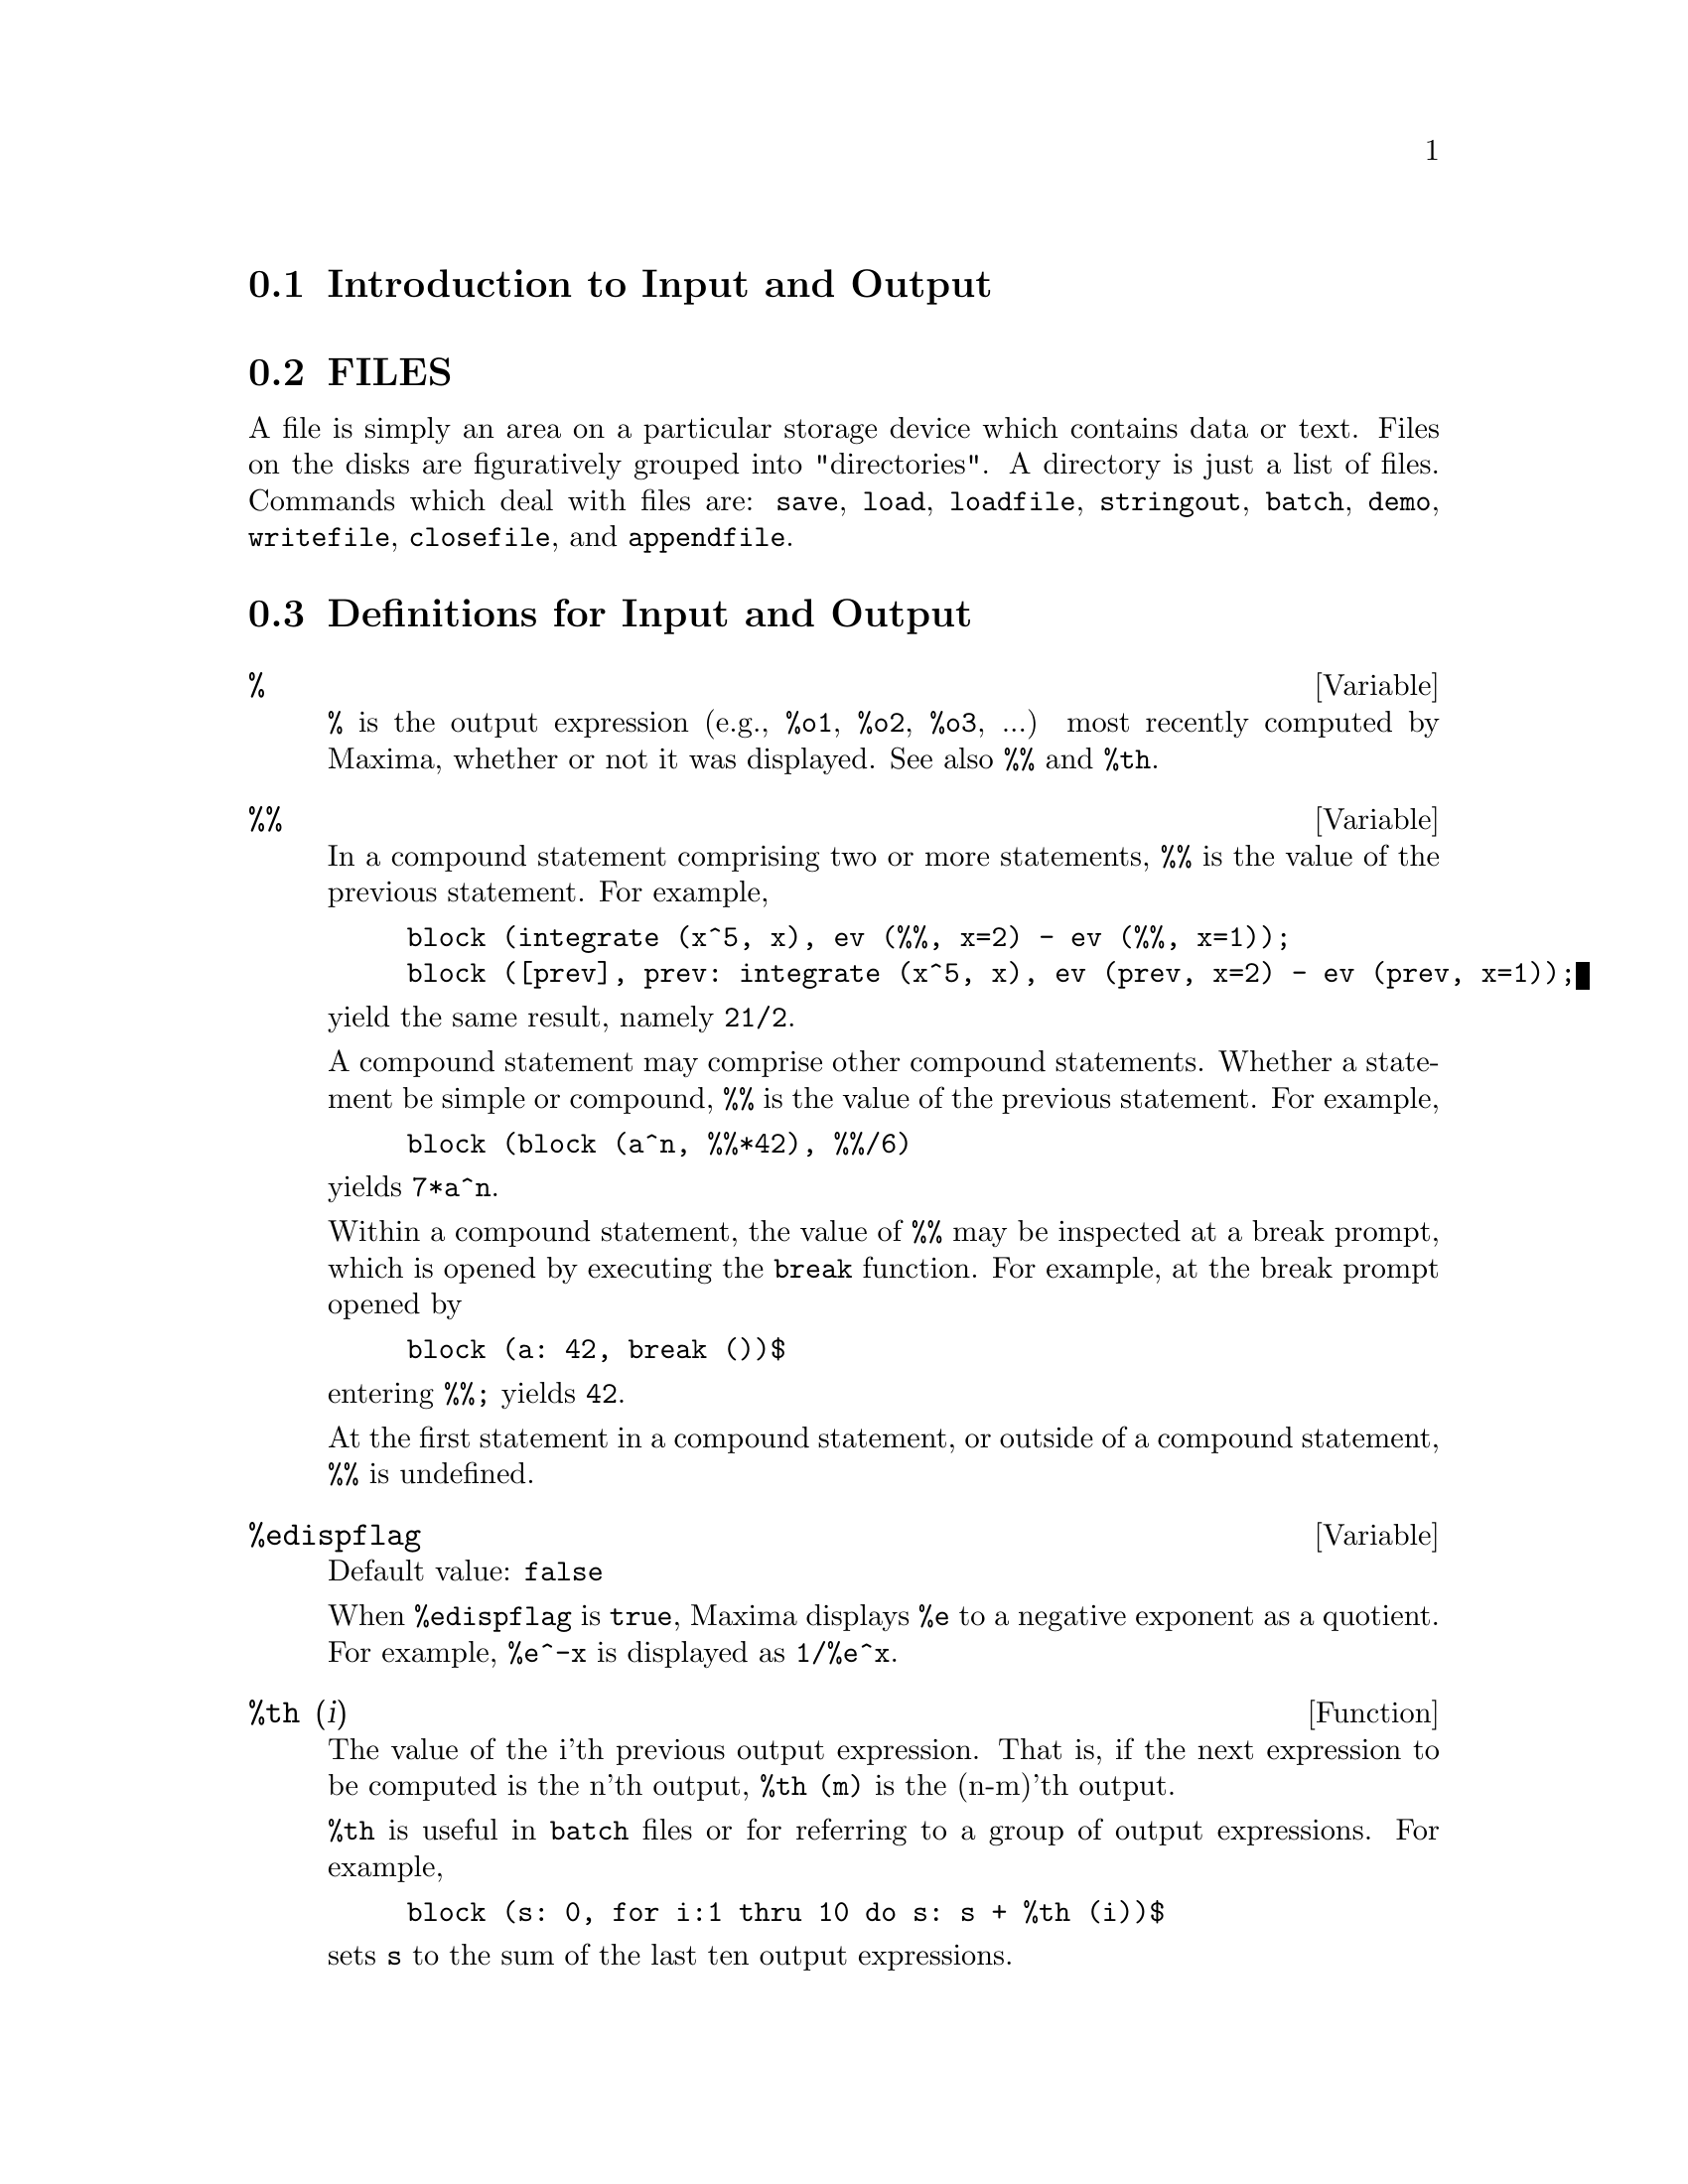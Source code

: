 @menu
* Introduction to Input and Output::  
* FILES::                       
* Definitions for Input and Output::  
@end menu

@node Introduction to Input and Output, FILES, Input and Output, Input and Output
@section Introduction to Input and Output

@node FILES, Definitions for Input and Output, Introduction to Input and Output, Input and Output
@section FILES
A file is simply an area on a particular storage device which contains data or text.
Files on the disks are figuratively grouped into "directories".
A directory is just a list of files.
Commands which deal with files are:
@code{save},
@code{load},
@code{loadfile},
@code{stringout},
@code{batch},
@code{demo},
@code{writefile},
@code{closefile},
and
@code{appendfile}.

@node Definitions for Input and Output,  , FILES, Input and Output
@section Definitions for Input and Output

@defvar %
@code{%} is the output expression (e.g., @code{%o1}, @code{%o2}, @code{%o3}, ...)
most recently computed by Maxima,
whether or not it was displayed.
See also @code{%%} and @code{%th}.

@end defvar

@defvar %%
In a compound statement comprising two or more statements,
@code{%%} is the value of the previous statement.
For example,

@example
block (integrate (x^5, x), ev (%%, x=2) - ev (%%, x=1));
block ([prev], prev: integrate (x^5, x), ev (prev, x=2) - ev (prev, x=1));
@end example

yield the same result, namely @code{21/2}.

A compound statement may comprise other compound statements.
Whether a statement be simple or compound, 
@code{%%} is the value of the previous statement.
For example,

@example
block (block (a^n, %%*42), %%/6)
@end example

yields @code{7*a^n}.

Within a compound statement, the value of @code{%%} may be inspected at a break prompt,
which is opened by executing the @code{break} function.
For example, at the break prompt opened by

@example
block (a: 42, break ())$
@end example

entering @code{%%;} yields @code{42}.

At the first statement in a compound statement,
or outside of a compound statement,
@code{%%} is undefined.

@end defvar

@defvar %edispflag
Default value: @code{false}

When @code{%edispflag} is @code{true},
Maxima displays @code{%e} to a negative exponent as a quotient.
For example, @code{%e^-x} is displayed as @code{1/%e^x}.

@end defvar

@defun %th (i)
The value of the i'th previous output expression.
That is, if the next expression to be computed is the n'th output,
@code{%th (m)} is the (n-m)'th output.

@code{%th} is useful in @code{batch} files or for referring to a group of output expressions.
For example,

@example
block (s: 0, for i:1 thru 10 do s: s + %th (i))$
@end example

sets @code{s} to the sum of the last ten output expressions.

@end defun

@deffn {special symbol} "?"
As prefix to a function or variable name, @code{?} signifies that the
name is a Lisp name, not a Maxima name.
For example, @code{?round} is a Lisp function.

The notation @code{? word} (a question mark followed a word, separated by whitespace)
is equivalent to @code{describe ("word")}.

@end deffn

@defvar absboxchar
Default value: @code{!}

@code{absboxchar} is the character used to draw absolute value
signs around expressions which are more than one line tall.

@end defvar


@defun appendfile (filename)
Appends a console transcript to @code{filename}.
@code{appendfile} is the same as @code{writefile}, 
except that the transcript file, if it exists, is always appended.

@code{closefile} closes the transcript file opened by @code{appendfile} or @code{writefile}.

@end defun

@defun batch (filename)
Reads Maxima expressions from @code{filename} and evaluates them.
@code{batch} has no return value.

@code{filename} comprises a sequence of Maxima expressions,
each terminated with @code{;} or @code{$}.
Spaces, tabs, and newlines in the file are ignored.
A suitable input file may be created by a text editor or by the @code{stringout} function.

@code{batch} reads each input expression from @code{filename},
displays the input to the console, 
computes the corresponding output expression,
and displays the output expression.
Input labels are assigned to the input expressions
and output labels are assigned to the output expressions.
@code{batch} evaluates every input expression in the file
unless there is an error.
If user input is requested (by @code{asksign} or @code{askinteger}, for example)
@code{batch} will pause to collect the requisite input and then continue.

@c CTRL-C BREAKS batch IN CMUCL, BUT CLISP (ALTHO IT SHOWS "User break") KEEPS GOING !!!
@c DON'T KNOW ABOUT GCL !!!
It may be possible to halt @code{batch} by typing @code{control-C} at the console.
The effect of @code{control-C} depends on the underlying Lisp implementation.

@code{batch} has several uses,
such as to provide a reservoir for working command lines,
to give error-free demonstrations,
or to help organize one's thinking in solving complex problems.

See also @code{load}, @code{batchload}, and @code{demo}.

@end defun

@defun batchload (filename)
Reads Maxima expressions from @code{filename} and evaluates them,
without displaying the input or output expressions
and without assigning labels to output expressions.
Printed output (such as produced by @code{print} or @code{describe})
is displayed, however.

@code{batchload} returns the path of @code{filename}, as a string.

See also @code{batch} and @code{load}.
@c batchload APPEARS TO HAVE THE SAME EFFECT AS load. WHY NOT GET RID OF batchload ???

@end defun

@defun closefile ()
Closes the transcript file opened by @code{writefile} or @code{appendfile}.

@end defun

@c NEEDS CLARIFICATION !!!
@defun collapse (expression)
"collapses" its argument by causing all of its
common (i.e. equal) subexpressions to share (i.e. use the same cells),
thereby saving space.  (@code{collapse} is a subroutine used by the @code{optimize}
command.)  Thus, calling @code{collapse} may be useful
after loading in a @code{save} file.  You can collapse several expressions
together by using @code{collapse([expr1,...,exprN])}.  Similarly, you can
collapse the elements of the array @code{A} by doing
@code{collapse(listarray('A))}.

@end defun

@defun concat (arg1, arg2, ...)
Concatenates its arguments.
The arguments must be atoms, or evaluate to atoms.
The return value is a symbol if the first argument is a symbol
and a string otherwise.

@code{concat} evaluates its arguments.
The single quote @code{'} prevents evaluation.

@example
(%i1) y: 7$
(%i2) z: 88$
(%i3) concat (y, z/2);
(%o3)                          744
(%i4) concat ('y, z/2);
(%o4)                          y44
@end example

A symbol constructed by @code{concat} may
be assigned a value and appear in expressions.
The @code{::} (double colon) assignment operator evaluates its left-hand side.

@example
(%i5) a: concat ('y, z/2);
(%o5)                          y44
(%i6) a:: 123;
(%o6)                          123
(%i7) y44;
(%o7)                          123
(%i8) b^a;
                               y44
(%o8)                         b
(%i9) %, numer;
                               123
(%o9)                         b
@end example

Note that although @code{concat (1, 2)} looks like a number, it is a string.

@example
(%i10) concat (1, 2) + 3;
(%o10)                       12 + 3
@end example

@end defun

@defun sconcat (arg1, arg2, ...)

Concatenates its arguments into a string.
Unlike @code{concat}, the arguments do @i{not} need to be atoms.

The result is a Lisp string.

@example
(%i1) sconcat ("xx[", 3, "]:", expand ((x+y)^3));
(%o1)               xx[3]:y^3+3*x*y^2+3*x^2*y+x^3
@end example

@end defun

@c DOES THIS VARIABLE STILL HAVE ANY EFFECT ???
@defvar cursordisp
Default value: @code{true}

When @code{cursordisp} is @code{true}, expressions are drawn by
the displayer in logical sequence.  This only works with a console
which can do cursor movement.  If @code{false}, expressions are
printed line by line.

@code{cursordisp} is always @code{false} when a @code{writefile} is in
effect.

@end defvar

@defun disp (expr1,expr2, ...)
is like @code{display} but only the value of the
arguments are displayed rather than equations.  This is useful for
complicated arguments which don't have names or where only the value
of the argument is of interest and not the name.

@end defun

@c HMM, THIS NEXT ITEM IS DEFINED IN A SHARE FILE (itensor.lisp); 
@c DOES ITS DESCRIPTION WANT TO BE ELSEWHERE ???
@defun dispcon (tensor1,tensor2,...)
Displays the contraction properties of
the tensori as were given to @code{defcon}.  @code{dispcon(all)} displays all the
contraction properties which were defined.

@end defun

@defun display (expr1, expr2, ...)
Displays equations whose left side is
expri unevaluated, and whose right side is the value of the expression
centered on the line.  This function is useful in blocks and @code{for}
statements in order to have intermediate results displayed.  The
arguments to @code{display} are usually atoms, subscripted variables, or
function calls.  See also @code{disp}.

@example
(%i1) display(B[1,2]);
                                      2
                         B     = X - X
                          1, 2
(%o1)                            done
@end example

@end defun

@defvar display2d
Default value: @code{true}

When @code{display2d} is @code{false},
the console display is a string (1-dimensional) form rather than a display
(2-dimensional) form.

@end defvar

@defvar display_format_internal
Default value: @code{false}

When @code{display_format_internal} is @code{true},
expressions are displayed without being transformed in ways that
hide the internal mathematical representation.  The display then
corresponds to what @code{inpart} returns rather than @code{part}.

Examples:

@example
User     part       inpart
a-b;      A - B     A + (- 1) B
           A            - 1
a/b;       -         A B
           B
                       1/2
sqrt(x);   sqrt(X)    X
          4 X        4
X*4/3;    ---        - X
           3         3
@end example

@end defvar

@c IS THIS FUNCTION STILL USEFUL ???
@defun dispterms (expr)
Displays its argument in parts one below the other.
That is, first the operator of 'expr' is displayed, then each term in
a sum, or factor in a product, or part of a more general expression is
displayed separately.  This is useful if expr is too large to be
otherwise displayed.  For example if @code{P1}, @code{P2}, ...  are very large
expressions then the display program may run out of storage space in
trying to display @code{P1+P2+...}  all at once.  However,
@code{dispterms(P1+P2+...)} will display @code{P1}, then below it @code{P2}, etc.  When not
using @code{dispterms}, if an exponential expression is too wide to be
displayed as @code{A**B} it will appear as @code{expt(A,B)} (or as @code{ncexpt(A,B)} in
the case of @code{A^^B}).

@end defun

@defvar error_size
Default value: 20 for a display terminal, 10 for others.

@code{error_size} controls the size of error messages.  For example, let
@code{U:(C^D^E+B+A)/(cos(X-1)+1)}.  @code{U} has an error size of 24.  So if
@code{error_size} has value < 24 then 

@example
(%i1) error("The function", foo,"doesn't like", U,"as input.");
prints as:
The function foo doesn't like errexp1 as input.
@end example
If @code{error_size}>24 then as:
@example
                                 E
                                D
                               C   + B + A
The function foo doesn't like -------------- as input.
                              cos(X - 1) + 1
@end example

Expressions larger than @code{error_size} are replaced by symbols, and the
symbols are set to the expressions.  The symbols are taken from the
user-settable list

@example
error_syms:[errexp1,errexp2,errexp3]
@end example
The default value of this switch might change depending on user
experience.

@end defvar

@defvar error_syms
 default: [@code{errexp1}, @code{errexp2}, @code{errexp3}] - In error messages,
expressions larger than @code{error_size} are replaced by symbols, and the
symbols are set to the expressions.  The symbols are taken from the
list @code{error_syms}, and are initially @code{errexp1}, @code{errexp2}, @code{errexp3}, etc.
After an error message is printed, e.g. "The function foo doesn't
like errexp1 as input.", the user can type @code{errexp1} to see the
expression.  @code{error_syms} may be set by the user to a different set
of symbols, if desired.

@end defvar

@defun expt (A,B)
If an exponential expression is too wide to be displayed
as @code{A^B} it will appear as @code{expt(A,B)} (or as @code{ncexpt(A,B)} in the case of
@code{A^^B}).

@end defun

@defvar exptdispflag
Default value: @code{true}

When @code{exptdispflag} is @code{true}, Maxima displays expressions
with negative exponents using quotients, e.g., @code{X**(-1)} as @code{1/X}.

@end defvar

@c THIS FUNCTION DOES EXIST BUT IT TAKES NO MORE THAN 2 ARGUMENTS !!!
@c ALSO THE DESCRIPTION SHOULD BE CLARIFIED, PERHAPS WITH EXAMPLES !!!
@defun filename_merge ("filename1","filename2",...)
; merges together
filenames.  What this means is that it returns "filename1" except
that missing components come from the corresponding components of
"filename2", and if they are missing there, then from "filename3".

@end defun

@defun file_search (filename)
@defunx file_search (filename, pathlist)

@code{file_search} searches for the file @code{filename} and returns the path to the file
(as a string) if it can be found; otherwise @code{file_search} returns @code{false}.
@code{file_search (filename)} searches in the default search directories,
which are specified by the @code{file_search_maxima}, @code{file_search_lisp}, and @code{file_search_demo} variables.

@code{file_search} first checks if the actual name passed exists,
before attempting to match it to ``wildcard'' file search patterns.
See @code{file_search_maxima} concerning file search patterns.

The argument @code{filename} can be a path and file name,
or just a file name, or, if a file search directory includes a file search pattern,
just the base of the file name (without an extension).
For example,

@example
file_search ("/home/wfs/special/zeta.mac");
file_search ("zeta.mac");
file_search ("zeta");
@end example

will all find the same file, assuming the file exists and @code{/home/wfs/special/###.mac}
is in @code{file_search_maxima}.

@code{file_search (filename, pathlist)} searches only in the directories
specified by @code{pathlist},
which is a list of strings.
The argument @code{pathlist} supersedes the default search directories,
so if the path list is given, @code{file_search} searches only the ones specified,
and not any of the default search directories.
Even if there is only one directory in @code{pathlist}, it must still be given as a one-element list.

The user may modify the default search directories. See @code{file_search_maxima}.

@code{file_search} is invoked by @code{load} with @code{file_search_maxima} and @code{file_search_lisp}
as the search directories.

@end defun

@defvar file_search_maxima
@defvarx file_search_lisp
@defvarx file_search_demo
These variables specify lists of directories to be searched
by @code{load}, @code{demo}, and some other Maxima functions.
The default values of these variables
name various directories in the Maxima installation.

The user can modify these variables,
either to replace the default values or to append additional directories.
For example,

@example
file_search_maxima: ["/usr/local/foo/###.mac",
    "/usr/local/bar/###.mac"]$
@end example

replaces the default value of @code{file_search_maxima},
while

@example
file_search_maxima: append (file_search_maxima,
    ["/usr/local/foo/###.mac", "/usr/local/bar/###.mac"])$
@end example

appends two additional directories.
It may be convenient to put such an expression in the file @code{maxima-init.mac}
so that the file search path is assigned automatically when Maxima starts.

Multiple filename extensions and multiple paths can be specified by
special ``wildcard'' constructions.
The string @code{###} expands into the sought-after name,
while a comma-separated list enclosed in curly braces @code{@{foo,bar,baz@}} expands
into multiple strings.
For example, supposing the sought-after name is @code{neumann},

@example
"/home/@{wfs,gcj@}/###.@{lisp,mac@}"
@end example

expands into @code{/home/wfs/neumann.lisp}, @code{/home/gcj/neumann.lisp}, @code{/home/wfs/neumann.mac}, and @code{/home/gcj/neumann.mac}.

@end defvar

@defun file_type (filename)
Returns a guess about the content of @code{filename},
based on the filename extension.
@code{filename} need not refer to an actual file;
no attempt is made to open the file and inspect the content.

The return value is a symbol, either @code{object}, @code{lisp}, or @code{maxima}.
If the extension starts with @code{m} or @code{d}, @code{file_type} returns @code{maxima}.
If the extension starts with @code{l}, @code{file_type} returns @code{lisp}.
If none of the above, @code{file_type} returns @code{object}.

@end defun

@defun grind (expr)
@defunx grind
The function @code{grind} prints @code{expr}
to the console in a form suitable for input to Maxima.
@code{grind} always returns @code{done}.

See also @code{string}, which returns a string instead of printing its output.
@code{grind} attempts to print the expression in a manner which makes it
slightly easier to read than the output of @code{string}.

When the variable @code{grind} is @code{true},
the output of @code{string} and @code{stringout} has the same format as that of @code{grind};
otherwise no attempt is made to specially format the output of those functions.
The default value of the variable @code{grind} is @code{false}.

@code{grind} can also be specified as an argument of @code{playback}.
When @code{grind} is present,
@code{playback} prints input expressions in the same format as the @code{grind} function.
Otherwise, no attempt is made to specially format input expressions.

@end defun

@defvar ibase
Default value: 10

Integers entered into Maxima are interpreted
with respect to the base @code{ibase}.
@code{ibase} may be assigned any integer between 2 and 35 (decimal), inclusive.

See also @code{obase}.

@end defvar

@defvar inchar
Default value: @code{%i}

@code{inchar} is the prefix of the labels of expressions entered by the user.
Maxima automatically constructs a label for each input expression
by concatenating @code{inchar} and @code{linenum}.
@code{inchar} may be assigned any string or symbol, not necessarily a single character.

@example
(%i1) inchar: "input";
(%o1)                                input
(input1) expand ((a+b)^3);
                            3        2      2      3
(%o1)                      b  + 3 a b  + 3 a  b + a
(input2)
@end example

See also @code{labels}.

@end defvar

@defun ldisp (expr_1, expr_2, expr_3, ...)
Displays expressions @code{expr_1}, @code{expr_2}, @code{expr_3}, ... to the console
as printed output.
@code{ldisp} assigns an intermediate expression label to each argument
and returns the list of labels.

See also @code{disp}.

@example
(%i1) e: (a+b)^3;
                                   3
(%o1)                       (b + a)
(%i2) f: expand (e);
                     3        2      2      3
(%o2)               b  + 3 a b  + 3 a  b + a
(%i3) ldisp (e, f);
                                   3
(%t3)                       (b + a)

                     3        2      2      3
(%t4)               b  + 3 a b  + 3 a  b + a

(%o4)                      [%t3, %t4]
(%i4) %t3;
                                   3
(%o4)                       (b + a)
(%i5) %t4;
                     3        2      2      3
(%o5)               b  + 3 a b  + 3 a  b + a
@end example

@end defun

@defun ldisplay (expr_1, expr_2, expr_3, ...)
Displays expressions @code{expr_1}, @code{expr_2}, @code{expr_3}, ... to the console
as printed output.
Each expression is printed as an equation of the form @code{lhs = rhs}
in which @code{lhs} is one of the arguments of @code{ldisplay}
and @code{rhs} is its value.
Typically each argument is a variable.
@code{ldisp} assigns an intermediate expression label to each equation
and returns the list of labels.

See also @code{display}.

@example
(%i1) e: (a+b)^3;
                                   3
(%o1)                       (b + a)
(%i2) f: expand (e);
                     3        2      2      3
(%o2)               b  + 3 a b  + 3 a  b + a
(%i3) ldisplay (e, f);
                                     3
(%t3)                     e = (b + a)

                       3        2      2      3
(%t4)             f = b  + 3 a b  + 3 a  b + a

(%o4)                      [%t3, %t4]
(%i4) %t3;
                                     3
(%o4)                     e = (b + a)
(%i5) %t4;
                       3        2      2      3
(%o5)             f = b  + 3 a b  + 3 a  b + a
@end example

@end defun

@defvar linechar
Default value: @code{%t}

@code{linechar} is the prefix of the labels of intermediate expressions generated by Maxima.
Maxima constructs a label for each intermediate expression (if displayed)
by concatenating @code{linechar} and @code{linenum}.
@code{linechar} may be assigned any string or symbol, not necessarily a single character.

Intermediate expressions may or may not be displayed.
See @code{programmode} and @code{labels}.

@end defvar

@defvar linel
Default value: 79

@code{linel} is the assumed width (in characters) of the console display
for the purpose of displaying expressions.
@code{linel} may be assigned any value by the user,
although very small or very large values may be impractical.
Text printed by built-in Maxima functions, such as error messages and the output of @code{describe},
is not affected by @code{linel}.

@end defvar

@defun load (filename)
Evaluates expressions in @code{filename}, 
thus bringing variables, functions, and other objects into Maxima.
The binding of any existing object is clobbered by the binding recovered from @code{filename}. 
To find the file,
@code{load} calls @code{file_search} with @code{file_search_maxima} and @code{file_search_lisp}
as the search directories.
If @code{load} succeeds, it returns the path of the file.
Otherwise @code{load} prints an error message.

@code{load} works equally well for Lisp code and Maxima code.
Files created by @code{save}, @code{translate_file}, and @code{compile_file}, which create Lisp code,
and @code{stringout}, which creates Maxima code,
can all be processed by @code{load}.
See also @code{loadfile}, @code{batch}, and @code{demo}.
@code{loadfile} processes Lisp files;
@code{batch} and @code{demo} process Maxima files.

See @code{file_search} for more detail about the file search mechanism.

@end defun

@defun loadfile (filename)
Evaluates Lisp expressions in @code{filename}.
@code{loadfile} quotes its argument, so @code{filename} must be a literal string,
not a string variable.
Also, @code{loadfile} does not invoke @code{file_search}, so @code{filename} must include
the file extension and as much of the path as needed to find the file.

@code{loadfile} can process files created by @code{save}, @code{translate_file}, and @code{compile_file}.
The user may find it more convenient to use @code{load} instead of @code{loadfile}.

@end defun

@c SEEMS TO STILL EXIST; NEEDS UPDATING !!!
@c I'VE REFORMATTED THIS ITEM BUT I DON'T KNOW IF loadprint STILL WORKS AS ADVERTISED !!!
@defvar loadprint
Default value: @code{true}

@code{loadprint} tells whether to print a message when a file is loaded.

@itemize @bullet
@item
When @code{loadprint} is @code{true}, always print a message.
@item
When @code{loadprint} is @code{'loadfile}, print a message only if
a file is loaded by the function @code{loadfile}.
@item
When @code{loadprint} is @code{'autoload},
print a message only if a file is automatically loaded.
See @code{setup_autoload}.
@item
When @code{loadprint} is @code{false}, never print a message.
@end itemize

@end defvar

@defvar obase
Default value: 10

@code{obase} is the base for integers displayed by Maxima.
@code{obase} may be assigned any integer between 2 and 35 (decimal), inclusive.
When @code{obase} is greater than 10, the numerals comprise the decimal numerals
@code{0} through @code{9}
plus capital letters of the alphabet @code{A}, @code{B}, @code{C}, ...,
as needed.
The numerals for base 35, the largest acceptable base,
comprise @code{0} through @code{9}
and @code{A} through @code{Y}.

See also @code{ibase}.

@end defvar

@defvar outchar
Default value: @code{%o}

@code{outchar} is the prefix of the labels of expressions computed by Maxima.
Maxima automatically constructs a label for each computed expression
by concatenating @code{outchar} and @code{linenum}.
@code{outchar} may be assigned any string or symbol, not necessarily a single character.

@example
(%i1) outchar: "output";
(output1)                           output
(%i2) expand ((a+b)^3);
                            3        2      2      3
(output2)                  b  + 3 a b  + 3 a  b + a
(%i3)
@end example

See also @code{labels}.

@end defvar

@c STILL EXISTS, NEEDS CLARIFICATION !!!
@defvar packagefile
Default value: @code{false}

Package designers who use @code{save}
or @code{translate} to create packages (files) for others
to use may want to set @code{packagefile: true} to prevent information
from being added to Maxima's information-lists (e.g. @code{values},
@code{functions}) except where necessary when the file is loaded in.
In this way, the contents of the package will not get in the
user's way when he adds his own data.  Note that this will not
solve the problem of possible name conflicts.  Also note that
the flag simply affects what is output to the package file.
Setting the flag to @code{true} is also useful for creating Maxima
init files.

@end defvar

@defvar pfeformat
Default value: @code{false}

When @code{pfeformat} is @code{true}, a ratio of integers is
displayed with the solidus (forward slash) character,
and an integer denominator @code{n}
is displayed as a leading multiplicative term @code{1/n}.

@example
(%i1) pfeformat: false$
(%i2) 2^16/7^3;
                              65536
(%o2)                         -----
                               343
(%i3) (a+b)/8;
                              b + a
(%o3)                         -----
                                8
(%i4) pfeformat: true$ 
(%i5) 2^16/7^3;
(%o5)                       65536/343
(%i6) (a+b)/8;
(%o6)                      1/8 (b + a)
@end example

@end defvar

@defun print (expr_1, expr_2, expr_3, ...)
Evaluates and displays its arguments
one after another, from left to right,
starting at the left edge of the console display.

The value returned by @code{print} is the value of its last argument.
@code{print} does not generate intermediate expression labels.

See also @code{display}, @code{disp}, @code{ldisplay}, and @code{ldisp}.
Those functions display one expression per line, while @code{print} attempts
to display two or more expressions per line.

To display the contents of a file, see @code{printfile}.

@example
(%i1) r: print ("(a+b)^3 is", expand ((a+b)^3), "log (a^10/b) is", radcan (log (a^10/b)))$
            3        2      2      3
(a+b)^3 is b  + 3 a b  + 3 a  b + a  log (a^10/b) is 

                                              10 log(a) - log(b) 
(%i2) r;
(%o2)                  10 log(a) - log(b)
(%i3) disp ("(a+b)^3 is", expand ((a+b)^3), "log (a^10/b) is", radcan (log (a^10/b)))$
                           (a+b)^3 is

                     3        2      2      3
                    b  + 3 a b  + 3 a  b + a

                         log (a^10/b) is

                       10 log(a) - log(b)
@end example

@end defun

@defun tcl_output (list index &optional-skip)
Prints a TCL list based on @code{list} extracting the @code{index} slot.
Here skip defaults to 2, meaning that every other element
will be printed if the argument is of the form a list of numbers,
rathter than a list of lists.
For example:

@example
tcl_output([x1,y1,x2,y2,x3,y3],1) --> @{x1 x2 x3 @}
tcl_output([x1,y1,x2,y2,x3,y3],2) --> @{y1 y2 y3 @}
tcl_output([1,2,3,4,5,6],1,3) --> @{1 4@}
tcl_output([1,2,3,4,5,6],2,3) --> @{2 5@}
@end example

@end defun

@defun read (arg_1, arg_2, arg_3, ...)
Prints its arguments, then reads one expression from the console
and returns the evaluated expression.
The expression is terminated with a @code{;} (semicolon) or @code{$} (dollar sign).

@example
(%i1) foo: 42$ 
(%i2) foo: read ("foo is", foo, " -- enter new value.")$
foo is 42  -- enter new value. 
(a+b)^3;
(%i3) foo;
                                     3
(%o3)                         (b + a)
@end example

@end defun

@defun readonly (arg_1, arg_2, arg_3, ...)
Prints its arguments, then reads one expression from the console
and returns the expression (without evaluation).
The expression is terminated with a @code{;} (semicolon) or @code{$} (dollar sign).

@example
(%i1) aa: 7$
(%i2) foo: readonly ("Enter an expression:");
Enter an expression: 
2^aa;
                                  aa
(%o2)                            2
(%i3) foo: read ("Enter an expression:");
Enter an expression: 
2^aa;
(%o3)                            128
@end example

See also @code{read}.

@end defun

@defun reveal (exp,depth)
will display exp to the specified integer depth
with the length of each part indicated.  Sums will be displayed as
Sum(n) and products as Product(n) where n is the number of subparts of
the sum or product.  Exponentials will be displayed as Expt.

@example
(%i1) integrate(1/(X^3+2),X)$
(%i2) reveal(%,2);
(%o2)             negterm + quotient + quotient
(%i3) reveal(%o1,3);
                              atan         log
(%o3)         - quotient + ---------- + ----------
                           product(2)   product(2)
@end example

@end defun

@defvar rmxchar
Default value: @code{]}

@code{rmxchar} is the character drawn on the right-hand side of a matrix.

See also @code{lmxchar}.

@end defvar

@defun save (filename, name_1, name_2, name_3, ...)
@defunx save (filename, values, functions, labels, ...)
@defunx save (filename, [m, n])
@defunx save (filename, new_1=old_1, new_2=old_2, ...)
@defunx save (filename, all)
Stores the current values of @code{name_1}, @code{name_2}, @code{name_3}, ..., in @code{filename}.
The arguments must be names of variables, functions, or other objects.
@code{save} returns @code{filename}.

@code{save} stores data in the form of Lisp expressions.
The data stored by @code{save} may be recovered by @code{load (filename)}.
The effect of executing @code{save} when @code{filename} already exists
depends on the underlying Lisp implementation;
the file may be clobbered, or @code{save} may complain with an error message.

The special form @code{save (filename, values, functions, labels, ...)}
stores the items named by @code{values}, @code{functions}, @code{labels}, etc.
The names may be any specified by the variable @code{infolists}.
@code{values} comprises all user-defined variables.

The special form @code{save (filename, [m, n])} stores the values of
input and output labels @code{m} through @code{n}.
Note that @code{m} and @code{n} must be literal integers or double-quoted symbols.
Input and output labels may also be stored one by one, e.g., @code{save ("foo.1", %i42, %o42)}.
@code{save (filename, labels)} will store all input and output labels.
When the stored labels are recovered, they will clobber existing labels.

The special form @code{save (filename, name_1=expr_1, name_2=expr_2, ...)}
stores the values of @code{expr_1}, @code{expr_2}, ...,
with names @code{name_1}, @code{name_2}, ....
It is useful to apply this form to input and output labels, e.g., @code{save ("foo.1", aa=%o88)}.
The right-hand side of the equality in this form may be any expression, which is evaluated.
This form does not introduce the new names into the current Maxima environment,
but only stores them in @code{filename}.

These special forms and the general form of @code{save} may be mixed at will.
For example, @code{save (filename, aa, bb, cc=42, functions, [11, 17])}.

The special form @code{save (filename, all)} stores the current state of Maxima.
This includes all user-defined variables, functions, arrays, etc., as well
as some automatically defined items.
The saved items include system variables,
such as @code{file_search_maxima} or @code{showtime}, if assigned new values by the user.

@code{save} quotes its arguments. 
@code{filename} must be a string, not a string variable.
The first and last labels to save, if specified, must be integers.
The double quote operator will evaluate a string variable to its string value,
e.g., @code{s: "foo.1"$ save (''s, all)$},
and integer variables to their integer values, e.g., @code{m: 5$ n: 12$ save ("foo.1", [''m, ''n])$}.

@c ANY USE FOR THE FOLLOWING ???
@c The following device constructs a list of variables to save and saves them.
@c 
@c @example
@c s: "foo.1"$
@c l: ['aa, 'bb, 'cc, 'dd]$
@c apply (save, append ([s], l))$
@c @end example
@end defun

@c NEEDS MORE WORK !!!
@defvar savedef
Default value: @code{true}

When @code{savedef} is @code{true}, the Maxima version of a
user function is preserved when the function is translated.
This permits the definition to be displayed by @code{dispfun} and allows the function to
be edited.

When @code{savedef} is @code{false}, the names of translated functions are
removed from the @code{functions} list.

@end defvar

@c THIS FUNCTION IS IN THE SHARE PACKAGE itensor.lisp -- DOES THIS DESCRIPTION WANT TO BE ELSEWHERE ???
@defun show (expr)
Displays @code{expr} with the indexed objects in it shown
having covariant indices as subscripts, contravariant indices as
superscripts.  The derivative indices will be displayed as subscripts,
separated from the covariant indices by a comma.

@end defun

@defun showratvars (expr)
Returns a list of the canonical rational expression (CRE) variables in expression @code{expr}.

See also @code{ratvars}.

@end defun

@defvar stardisp
Default value: @code{false}

When @code{stardisp} is @code{true}, multiplication is
displayed with an asterisk @code{*} between operands.

@end defvar

@c NEEDS MORE WORK HERE !!!
@defun string (expr)
Converts @code{expr} to Maxima's linear notation (similar to
Fortran) just as if it had been typed in.

The return value of @code{string} is a string,
and thus it cannot be used in a computation.

@end defun

@defun stringout (filename, expr1, expr2, expr3, ...)
@defunx stringout (filename, [m, n])
@defunx stringout (filename, input)
@defunx stringout (filename, functions)
@defunx stringout (filename, values)

@code{stringout} writes expressions to a file in the same form the
expressions would be typed for input. The file can then be used
as input for the @code{batch} or @code{demo} commands, and it may be edited for
any purpose. @code{stringout} can be executed while @code{writefile} is in progress.

The general form of @code{stringout} writes the values of one or more 
expressions to the output file. Note that if an expression is a
variable, only the value of the variable is written and not the name
of the variable. As a useful special case, the expressions may be
input labels (%i1, %i2, %i3, ...) or output labels (%o1, %o2, %o3, ...).

If @code{grind} is @code{true}, @code{stringout} will format the output using the @code{grind}
format. Otherwise the @code{string} format is used. See @code{grind} and @code{string}.

The special form @code{stringout (filename, [m, n])} writes the
values of input labels m through n, inclusive. 

The special form @code{stringout (filename, input)} writes all
input labels to the file.

The special form @code{stringout (filename, functions)} writes all
user-defined functions to the file. The functions that are written
are the same ones shown by @code{dispfun (all)}.

The special form @code{stringout (filename, values)} writes all
user-assigned variables to the file. Each variable is printed as an
assignment statement, with the name of the variable, a colon, and its
value. Note that the general form of @code{stringout} does not print 
variables as assignment statements.

@end defun

@c NEEDS MORE WORK HERE !!!
@defun tex (expr)
@defunx tex (expr, filename)
@defunx tex (label, filename)

In the case of a label,
a left-equation-number will be produced.
in case a file-name is supplied, the output will be appended to the
file.

@example
(%i1) integrate (1/(1+x^3), x);
                                    2 x - 1
                  2            atan(-------)
             log(x  - x + 1)        sqrt(3)    log(x + 1)
(%o1)      - --------------- + ------------- + ----------
                    6             sqrt(3)          3
(%i2) tex (%o1);
$$-@{@{\log \left(x^2-x+1\right)@}\over@{6@}@}+@{@{\arctan \left(@{@{2\,x-1
 @}\over@{\sqrt@{3@}@}@}\right)@}\over@{\sqrt@{3@}@}@}+@{@{\log \left(x+1\right)
 @}\over@{3@}@}\leqno@{\tt (\%o1)@}$$
(%o2)                          (\%o1)
(%i3) tex (integrate (sin(x), x));
$$-\cos x$$
(%o3)                           false
(%i4) tex (%o1, "foo.tex");
(%o4)                          (\%o1)
@end example

@end defun

@c NEEDS MORE WORK HERE !!!
@defun system (command)
Executes @code{command} as a separate process.
The command will be passed to the default shell for execution.
@code{system} is not supported by all operating
systems, but generally exists in the unix environment.

Supposing @code{_hist.out}
is a list of frequencies which you wish to plot as a bar graph
using @code{xgraph}. 

@example
(%i1) (with_stdout("_hist.out",
           for i:1 thru length(hist) do (
             print(i,hist[i]))),
       system("xgraph -bar -brw .7 -nl < _hist.out"));
@end example

In order to make the plot be done in the background (returning control to Maxima)
and remove the temporary file after it is done do:

@example
system("(xgraph -bar -brw .7 -nl < _hist.out;  rm -f _hist.out)&")
@end example

@end defun

@defvar ttyoff
Default value: @code{false}

When @code{ttyoff} is @code{true}, output expressions are not displayed.
Output expressions are still computed and assigned labels. See @code{labels}.

Text printed by built-in Maxima functions, such as error messages and the output of @code{describe},
is not affected by @code{ttyoff}.

@end defvar

@deffn {macro} with_stdout (filename, expr_1, expr_2, expr_3, ...)
Opens @code{filename} and then evaluates @code{expr_1}, @code{expr_2}, @code{expr_3}, ....
The values of the arguments are not stored in @code{filename},
but any printed output generated by evaluating the arguments
(from @code{print}, @code{display}, @code{disp}, or @code{grind}, for example)
goes to @code{filename} instead of the console.

@code{with_stdout} returns the value of its final argument.

See also @code{writefile}.

@c THIS DOESN'T SEEM VERY IMPORTANT TO MENTION ...
@c Note the binding of display2d to be
@c false, otherwise the printing will have things like "- 3" instead
@c of "-3".
@c
@example
@c THIS EXAMPLE USES SOME UNIX-ISH CONSTRUCTS -- WILL IT WORK IN WINDOWS ???
@c ALSO IT'S SORT OF COMPLICATED AND THE SIMPLER SECOND EXAMPLE ILLUSTRATES with_stdout BETTER !!!
@c mygnuplot (f, var, range, number_ticks) :=
@c  block ([numer:true, display2d:false],
@c  with_stdout("tmp.out",
@c    dx: (range[2]-range[1])/number_ticks,
@c    for x: range[1] thru range[2] step dx
@c       do print (x, at (f, var=x))),
@c  system ("echo \"set data style lines; set title '", f,"' ;plot '/tmp/gnu'
@c ;pause 10 \" | gnuplot"))$
(%i1) with_stdout ("tmp.out", for i:5 thru 10 do print (i, "! yields", i!))$
(%i2) printfile ("tmp.out")$
5 ! yields 120 
6 ! yields 720 
7 ! yields 5040 
8 ! yields 40320 
9 ! yields 362880 
10 ! yields 3628800
@end example

@end deffn

@defun writefile (filename)
Begins writing a transcript of the Maxima session to @code{filename}.
All interaction between the user and Maxima is then recorded in this file,
just as it appears on the console.

The user can execute @code{playback} after
@code{writefile} to save the display of previous interactions.
As @code{playback} displays only the input and output variables (%i1, %o1, etc.),
any output generated by a print statement in a function 
(as opposed to a return value) is not displayed by @code{playback}.

As the transcript is printed in the console output format,
it cannot be reloaded into Maxima.
To make a file containing expressions which can be reloaded,
see @code{save} and @code{stringout}.
@code{save} stores expressions in Lisp form, while @code{stringout} stores expressions in Maxima form.

The effect of executing @code{writefile} when @code{filename} already exists
depends on the underlying Lisp implementation;
the transcript file may be clobbered, or the file may be appended.
@code{appendfile} always appends to the transcript file.

@code{closefile} closes the transcript file opened by @code{writefile} or @code{appendfile}.

@end defun
